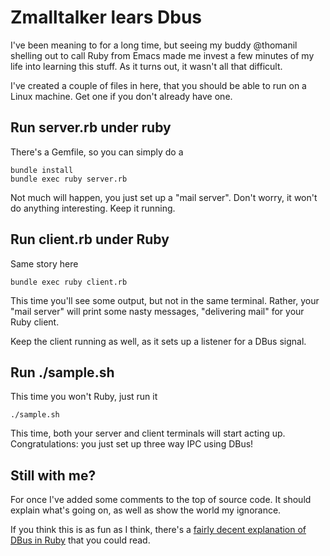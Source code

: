 * Zmalltalker lears Dbus
  I've been meaning to for a long time, but seeing my buddy @thomanil
  shelling out to call Ruby from Emacs made me invest a few minutes of
  my life into learning this stuff. As it turns out, it wasn't all
  that difficult.

  I've created a couple of files in here, that you should be able to
  run on a Linux machine. Get one if you don't already have one.

** Run server.rb under ruby
   There's a Gemfile, so you can simply do a
#+BEGIN_SRC shell
bundle install
bundle exec ruby server.rb
#+END_SRC

   Not much will happen, you just set up a "mail server". Don't worry,
   it won't do anything interesting. Keep it running.

** Run client.rb under Ruby

   Same story here
#+BEGIN_SRC shell
bundle exec ruby client.rb
#+END_SRC

   This time you'll see some output, but not in the same
   terminal. Rather, your "mail server" will print some nasty
   messages, "delivering mail" for your Ruby client.

   Keep the client running as well, as it sets up a listener for a
   DBus signal.

** Run ./sample.sh
   This time you won't Ruby, just run it

#+BEGIN_SRC shell
./sample.sh
#+END_SRC

   This time, both your server and client terminals will start acting
   up. Congratulations: you just set up three way IPC using DBus!

** Still with me?
   For once I've added some comments to the top of source code. It
   should explain what's going on, as well as show the world my
   ignorance.

   If you think this is as fun as I think, there's a [[https://github.com/mvidner/ruby-dbus/blob/master/doc/Tutorial.md][fairly decent
   explanation of DBus in Ruby]] that you could read.
